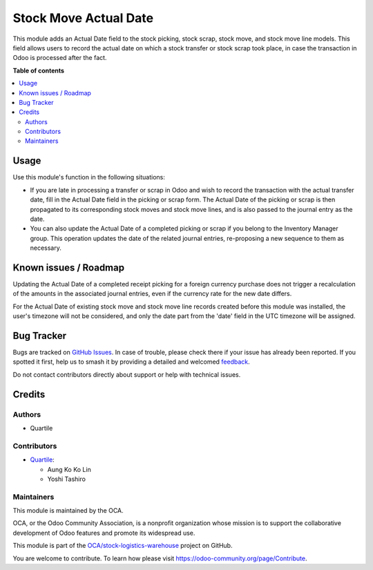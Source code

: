 ======================
Stock Move Actual Date
======================

.. 
   !!!!!!!!!!!!!!!!!!!!!!!!!!!!!!!!!!!!!!!!!!!!!!!!!!!!
   !! This file is generated by oca-gen-addon-readme !!
   !! changes will be overwritten.                   !!
   !!!!!!!!!!!!!!!!!!!!!!!!!!!!!!!!!!!!!!!!!!!!!!!!!!!!
   !! source digest: sha256:d70c1f46222bd6a5f01ae300908138b08df6c418a5dc4eb01168cd345ba95e59
   !!!!!!!!!!!!!!!!!!!!!!!!!!!!!!!!!!!!!!!!!!!!!!!!!!!!

.. |badge1| image:: https://img.shields.io/badge/maturity-Beta-yellow.png
    :target: https://odoo-community.org/page/development-status
    :alt: Beta
.. |badge2| image:: https://img.shields.io/badge/licence-AGPL--3-blue.png
    :target: http://www.gnu.org/licenses/agpl-3.0-standalone.html
    :alt: License: AGPL-3
.. |badge3| image:: https://img.shields.io/badge/github-OCA%2Fstock--logistics--warehouse-lightgray.png?logo=github
    :target: https://github.com/OCA/stock-logistics-warehouse/tree/16.0/stock_move_actual_date
    :alt: OCA/stock-logistics-warehouse
.. |badge4| image:: https://img.shields.io/badge/weblate-Translate%20me-F47D42.png
    :target: https://translation.odoo-community.org/projects/stock-logistics-warehouse-16-0/stock-logistics-warehouse-16-0-stock_move_actual_date
    :alt: Translate me on Weblate
.. |badge5| image:: https://img.shields.io/badge/runboat-Try%20me-875A7B.png
    :target: https://runboat.odoo-community.org/builds?repo=OCA/stock-logistics-warehouse&target_branch=16.0
    :alt: Try me on Runboat

|badge1| |badge2| |badge3| |badge4| |badge5|

This module adds an Actual Date field to the stock picking, stock scrap, stock move, and stock move line models. This field allows users to record the actual date on which a stock transfer or stock scrap took place, in case the transaction in Odoo is processed after the fact.

**Table of contents**

.. contents::
   :local:

Usage
=====

Use this module's function in the following situations:

* If you are late in processing a transfer or scrap in Odoo and wish to record the transaction with the actual transfer date, fill in the Actual Date field in the picking or scrap form. The Actual Date of the picking or scrap is then propagated to its corresponding stock moves and stock move lines, and is also passed to the journal entry as the date.
* You can also update the Actual Date of a completed picking or scrap if you belong to the Inventory Manager group. This operation updates the date of the related journal entries, re-proposing a new sequence to them as necessary.

Known issues / Roadmap
======================

Updating the Actual Date of a completed receipt picking for a foreign currency purchase does not trigger a recalculation of the amounts in the associated journal entries, even if the currency rate for the new date differs.

For the Actual Date of existing stock move and stock move line records created before this module was installed, the user's timezone will not be considered, and only the date part from the 'date' field in the UTC timezone will be assigned.

Bug Tracker
===========

Bugs are tracked on `GitHub Issues <https://github.com/OCA/stock-logistics-warehouse/issues>`_.
In case of trouble, please check there if your issue has already been reported.
If you spotted it first, help us to smash it by providing a detailed and welcomed
`feedback <https://github.com/OCA/stock-logistics-warehouse/issues/new?body=module:%20stock_move_actual_date%0Aversion:%2016.0%0A%0A**Steps%20to%20reproduce**%0A-%20...%0A%0A**Current%20behavior**%0A%0A**Expected%20behavior**>`_.

Do not contact contributors directly about support or help with technical issues.

Credits
=======

Authors
~~~~~~~

* Quartile

Contributors
~~~~~~~~~~~~

* `Quartile <https://www.quartile.co>`__:

  * Aung Ko Ko Lin
  * Yoshi Tashiro

Maintainers
~~~~~~~~~~~

This module is maintained by the OCA.

.. image:: https://odoo-community.org/logo.png
   :alt: Odoo Community Association
   :target: https://odoo-community.org

OCA, or the Odoo Community Association, is a nonprofit organization whose
mission is to support the collaborative development of Odoo features and
promote its widespread use.

This module is part of the `OCA/stock-logistics-warehouse <https://github.com/OCA/stock-logistics-warehouse/tree/16.0/stock_move_actual_date>`_ project on GitHub.

You are welcome to contribute. To learn how please visit https://odoo-community.org/page/Contribute.
